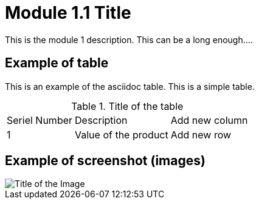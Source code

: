 = Module 1.1 Title

This is the module 1 description. This can be a long enough....

== Example of table

This is an example of the asciidoc table. This is a simple table. 

.Title of the table 
[%autowidth]
[cols="1,1,1"]
|===
|Seriel Number
|Description
|Add new column


|1
|Value of the product
|Add new row

|===

== Example of screenshot (images)

image::I-NetSpeed.png[Title of the Image]
